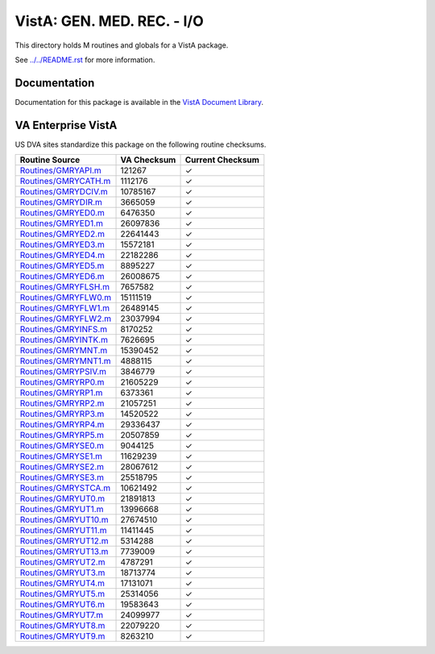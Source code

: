 ===========================
VistA: GEN. MED. REC. - I/O
===========================

This directory holds M routines and globals for a VistA package.

See `<../../README.rst>`__ for more information.

-------------
Documentation
-------------

Documentation for this package is available in the `VistA Document Library`_.

.. _`VistA Document Library`: http://www.va.gov/vdl/application.asp?appid=70

-------------------
VA Enterprise VistA
-------------------

US DVA sites standardize this package on the following routine checksums.

.. csv-table::
   :header:  "Routine Source", "VA Checksum", "Current Checksum"

   `<Routines/GMRYAPI.m>`__,121267,|check|
   `<Routines/GMRYCATH.m>`__,1112176,|check|
   `<Routines/GMRYDCIV.m>`__,10785167,|check|
   `<Routines/GMRYDIR.m>`__,3665059,|check|
   `<Routines/GMRYED0.m>`__,6476350,|check|
   `<Routines/GMRYED1.m>`__,26097836,|check|
   `<Routines/GMRYED2.m>`__,22641443,|check|
   `<Routines/GMRYED3.m>`__,15572181,|check|
   `<Routines/GMRYED4.m>`__,22182286,|check|
   `<Routines/GMRYED5.m>`__,8895227,|check|
   `<Routines/GMRYED6.m>`__,26008675,|check|
   `<Routines/GMRYFLSH.m>`__,7657582,|check|
   `<Routines/GMRYFLW0.m>`__,15111519,|check|
   `<Routines/GMRYFLW1.m>`__,26489145,|check|
   `<Routines/GMRYFLW2.m>`__,23037994,|check|
   `<Routines/GMRYINFS.m>`__,8170252,|check|
   `<Routines/GMRYINTK.m>`__,7626695,|check|
   `<Routines/GMRYMNT.m>`__,15390452,|check|
   `<Routines/GMRYMNT1.m>`__,4888115,|check|
   `<Routines/GMRYPSIV.m>`__,3846779,|check|
   `<Routines/GMRYRP0.m>`__,21605229,|check|
   `<Routines/GMRYRP1.m>`__,6373361,|check|
   `<Routines/GMRYRP2.m>`__,21057251,|check|
   `<Routines/GMRYRP3.m>`__,14520522,|check|
   `<Routines/GMRYRP4.m>`__,29336437,|check|
   `<Routines/GMRYRP5.m>`__,20507859,|check|
   `<Routines/GMRYSE0.m>`__,9044125,|check|
   `<Routines/GMRYSE1.m>`__,11629239,|check|
   `<Routines/GMRYSE2.m>`__,28067612,|check|
   `<Routines/GMRYSE3.m>`__,25518795,|check|
   `<Routines/GMRYSTCA.m>`__,10621492,|check|
   `<Routines/GMRYUT0.m>`__,21891813,|check|
   `<Routines/GMRYUT1.m>`__,13996668,|check|
   `<Routines/GMRYUT10.m>`__,27674510,|check|
   `<Routines/GMRYUT11.m>`__,11411445,|check|
   `<Routines/GMRYUT12.m>`__,5314288,|check|
   `<Routines/GMRYUT13.m>`__,7739009,|check|
   `<Routines/GMRYUT2.m>`__,4787291,|check|
   `<Routines/GMRYUT3.m>`__,18713774,|check|
   `<Routines/GMRYUT4.m>`__,17131071,|check|
   `<Routines/GMRYUT5.m>`__,25314056,|check|
   `<Routines/GMRYUT6.m>`__,19583643,|check|
   `<Routines/GMRYUT7.m>`__,24099977,|check|
   `<Routines/GMRYUT8.m>`__,22079220,|check|
   `<Routines/GMRYUT9.m>`__,8263210,|check|

.. |check| unicode:: U+2713

